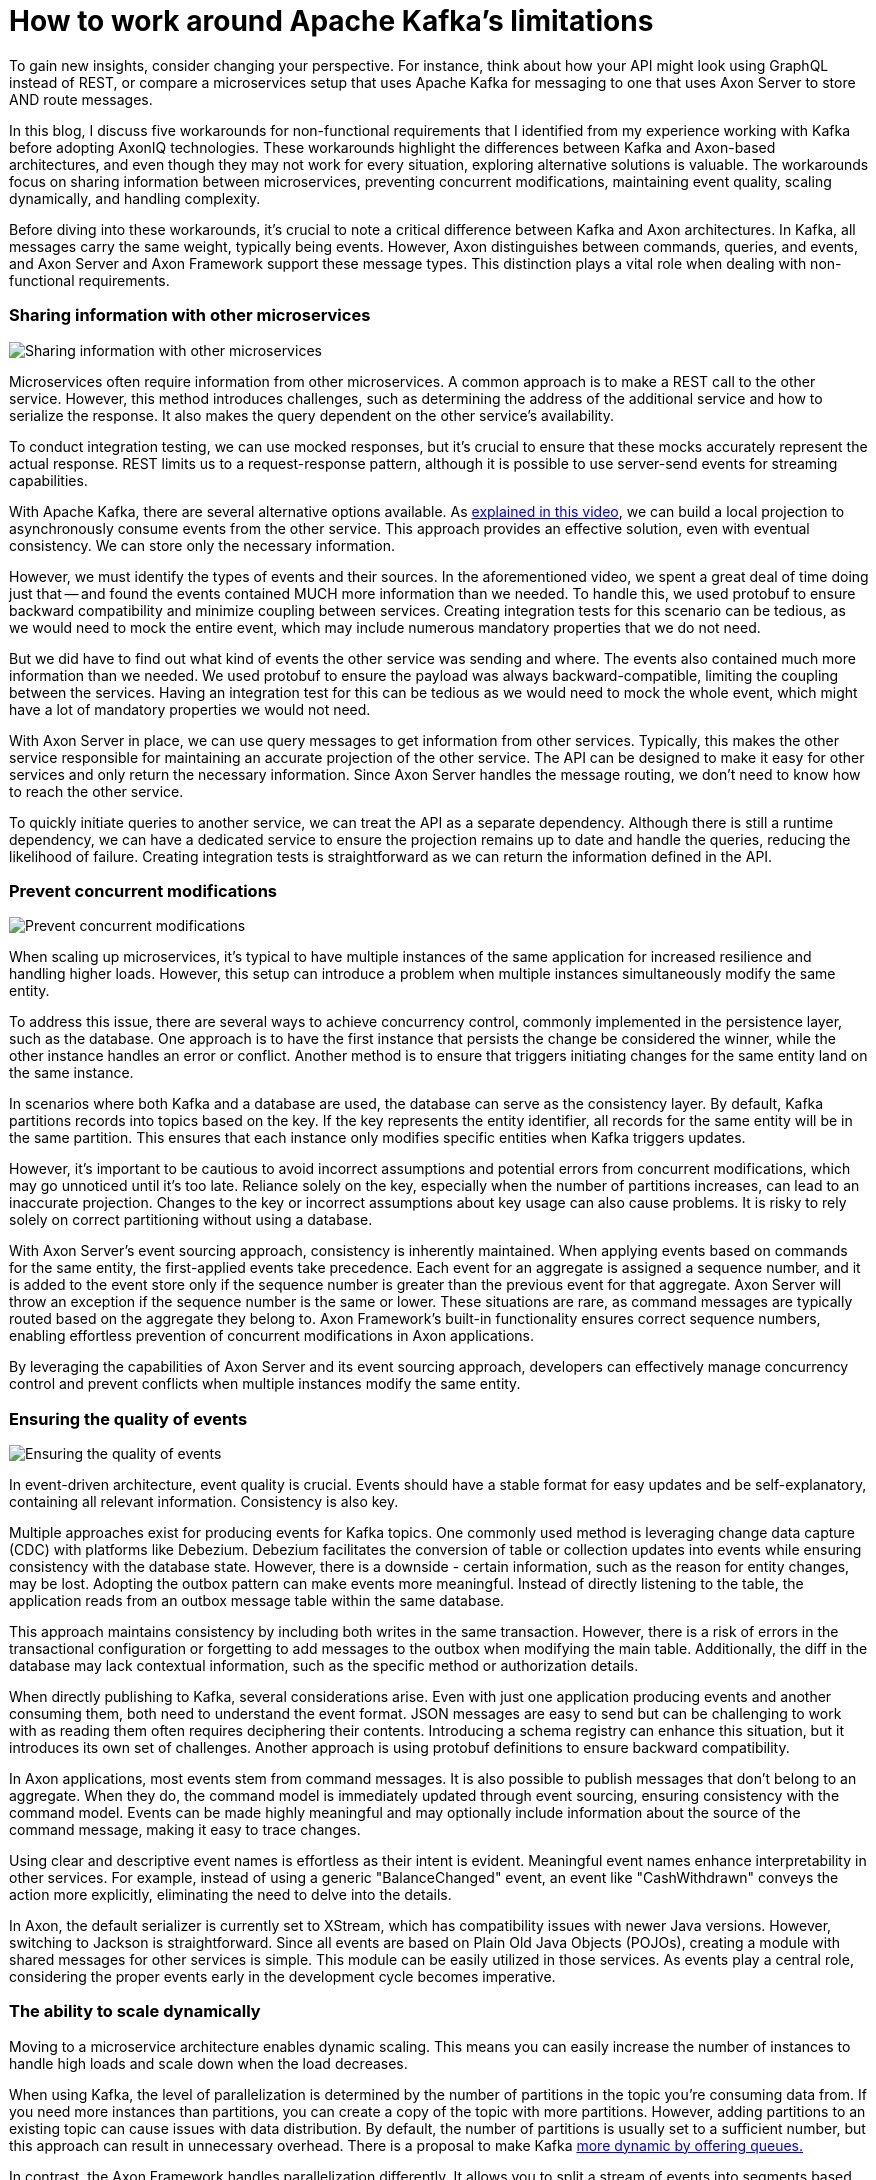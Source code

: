 = How to work around Apache Kafka’s limitations

pass:[<!-- vale Google.EmDash = NO -->]
pass:[<!-- vale proselint.But = NO -->]

:author: Gerard Klijs
:docdate: 2024-26-03

To gain new insights, consider changing your perspective.
For instance, think about how your API might look using GraphQL instead of REST, or compare a microservices setup that uses Apache Kafka for messaging to one that uses Axon Server to store AND route messages.

In this blog, I discuss five workarounds for non-functional requirements that I identified from my experience working with Kafka before adopting AxonIQ technologies. These workarounds highlight the differences between Kafka and Axon-based architectures, and even though they may not work for every situation, exploring alternative solutions is valuable. The workarounds focus on sharing information between microservices, preventing concurrent modifications, maintaining event quality, scaling dynamically, and handling complexity.

Before diving into these workarounds, it's crucial to note a critical difference between Kafka and Axon architectures. In Kafka, all messages carry the same weight, typically being events. However, Axon distinguishes between commands, queries, and events, and Axon Server and Axon Framework support these message types. This distinction plays a vital role when dealing with non-functional requirements.

=== Sharing information with other microservices

image::Sharing-20information-20with-20other-20microservices.png[Sharing information with other microservices]

Microservices often require information from other microservices. A common approach is to make a REST call to the other service. However, this method introduces challenges, such as determining the address of the additional service and how to serialize the response. It also makes the query dependent on the other service's availability.

To conduct integration testing, we can use mocked responses, but it's crucial to ensure that these mocks accurately represent the actual response. REST limits us to a request-response pattern, although it is possible to use server-send events for streaming capabilities.  

With Apache Kafka, there are several alternative options available. As link:https://www.youtube.com/watch?si=AA4K_WWNcPJMjp3H&v=G9LjwV8yDZU&feature=youtu.be[explained in this video], we can build a local projection to asynchronously consume events from the other service. This approach provides an effective solution, even with eventual consistency. We can store only the necessary information.

However, we must identify the types of events and their sources. In the aforementioned video, we spent a great deal of time doing just that -- and found the events contained MUCH more information than we needed. To handle this, we used protobuf to ensure backward compatibility and minimize coupling between services. Creating integration tests for this scenario can be tedious, as we would need to mock the entire event, which may include numerous mandatory properties that we do not need.

But we did have to find out what kind of events the other service was sending and where. The events also contained much more information than we needed. We used protobuf to ensure the payload was always backward-compatible, limiting the coupling between the services. Having an integration test for this can be tedious as we would need to mock the whole event, which might have a lot of mandatory properties we would not need.

With Axon Server in place, we can use query messages to get information from other services. Typically, this makes the other service responsible for maintaining an accurate projection of the other service. The API can be designed to make it easy for other services and only return the necessary information. Since Axon Server handles the message routing, we don’t need to know how to reach the other service.

To quickly initiate queries to another service, we can treat the API as a separate dependency. Although there is still a runtime dependency, we can have a dedicated service to ensure the projection remains up to date and handle the queries, reducing the likelihood of failure. Creating integration tests is straightforward as we can return the information defined in the API.

=== Prevent concurrent modifications

image::Prevent-20concurrent-20modifications.png[Prevent concurrent modifications]

When scaling up microservices, it's typical to have multiple instances of the same application for increased resilience and handling higher loads. However, this setup can introduce a problem when multiple instances simultaneously modify the same entity.

To address this issue, there are several ways to achieve concurrency control, commonly implemented in the persistence layer, such as the database. One approach is to have the first instance that persists the change be considered the winner, while the other instance handles an error or conflict. Another method is to ensure that triggers initiating changes for the same entity land on the same instance.

In scenarios where both Kafka and a database are used, the database can serve as the consistency layer. By default, Kafka partitions records into topics based on the key. If the key represents the entity identifier, all records for the same entity will be in the same partition. This ensures that each instance only modifies specific entities when Kafka triggers updates.

However, it's important to be cautious to avoid incorrect assumptions and potential errors from concurrent modifications, which may go unnoticed until it's too late. Reliance solely on the key, especially when the number of partitions increases, can lead to an inaccurate projection. Changes to the key or incorrect assumptions about key usage can also cause problems. It is risky to rely solely on correct partitioning without using a database.

With Axon Server's event sourcing approach, consistency is inherently maintained. When applying events based on commands for the same entity, the first-applied events take precedence. Each event for an aggregate is assigned a sequence number, and it is added to the event store only if the sequence number is greater than the previous event for that aggregate. Axon Server will throw an exception if the sequence number is the same or lower. These situations are rare, as command messages are typically routed based on the aggregate they belong to. Axon Framework's built-in functionality ensures correct sequence numbers, enabling effortless prevention of concurrent modifications in Axon applications.

By leveraging the capabilities of Axon Server and its event sourcing approach, developers can effectively manage concurrency control and prevent conflicts when multiple instances modify the same entity.

=== Ensuring the quality of events

image::Ensuring-20the-20quality-20of-20events.png[Ensuring the quality of events]

In event-driven architecture, event quality is crucial. Events should have a stable format for easy updates and be self-explanatory, containing all relevant information. Consistency is also key.

Multiple approaches exist for producing events for Kafka topics. One commonly used method is leveraging change data capture (CDC) with platforms like Debezium. Debezium facilitates the conversion of table or collection updates into events while ensuring consistency with the database state. However, there is a downside - certain information, such as the reason for entity changes, may be lost. Adopting the outbox pattern can make events more meaningful. Instead of directly listening to the table, the application reads from an outbox message table within the same database.

This approach maintains consistency by including both writes in the same transaction. However, there is a risk of errors in the transactional configuration or forgetting to add messages to the outbox when modifying the main table. Additionally, the diff in the database may lack contextual information, such as the specific method or authorization details.

When directly publishing to Kafka, several considerations arise. Even with just one application producing events and another consuming them, both need to understand the event format. JSON messages are easy to send but can be challenging to work with as reading them often requires deciphering their contents. Introducing a schema registry can enhance this situation, but it introduces its own set of challenges. Another approach is using protobuf definitions to ensure backward compatibility.

In Axon applications, most events stem from command messages. It is also possible to publish messages that don't belong to an aggregate. When they do, the command model is immediately updated through event sourcing, ensuring consistency with the command model. Events can be made highly meaningful and may optionally include information about the source of the command message, making it easy to trace changes.

Using clear and descriptive event names is effortless as their intent is evident. Meaningful event names enhance interpretability in other services. For example, instead of using a generic "BalanceChanged" event, an event like "CashWithdrawn" conveys the action more explicitly, eliminating the need to delve into the details.

In Axon, the default serializer is currently set to XStream, which has compatibility issues with newer Java versions. However, switching to Jackson is straightforward. Since all events are based on Plain Old Java Objects (POJOs), creating a module with shared messages for other services is simple. This module can be easily utilized in those services. As events play a central role, considering the proper events early in the development cycle becomes imperative.

=== The ability to scale dynamically

Moving to a microservice architecture enables dynamic scaling. This means you can easily increase the number of instances to handle high loads and scale down when the load decreases.

When using Kafka, the level of parallelization is determined by the number of partitions in the topic you're consuming data from. If you need more instances than partitions, you can create a copy of the topic with more partitions. However, adding partitions to an existing topic can cause issues with data distribution. By default, the number of partitions is usually set to a sufficient number, but this approach can result in unnecessary overhead. There is a proposal to make Kafka link:https://medium.com/@andrew_schofield/queues-for-kafka-29afa8aeed86[more dynamic by offering queues.]

In contrast, the Axon Framework handles parallelization differently. It allows you to split a stream of events into segments based on your application's needs, typically using the aggregate identifier as the default. The number of segments can be dynamically adjusted as required. Additionally, segments can be merged to reduce overhead during periods of lower load. This approach provides greater flexibility and ease in scaling dynamically.

=== Handling complexity

image::Handling-20complexity.png[Handling complexity]

Dividing a monolith into microservices helps simplify complex software by separating responsibilities and subdomains. However, even after splitting, each microservice can still have its own complexities.

At my previous workplace, teams used state machines with Kafka to further reduce complexity. State machines were implemented by adding states to entities and defining actions based on the state. Since Kafka primarily offers events, handling command messages required individual solutions. Additionally, the quality of events added complexity, as determining the changes often required comparing them to the previous state. Other companies might have found different approaches to handle complexity, as Apache Kafka does not directly combat it.

In contrast, handling complexity is easier with command messages. Each command message is targeted at a specific aggregate. Based on the aggregate's state, we can determine the command's validity and the events that need to be applied. A stateful event processor can help manage complexity in complex processes, such as communicating with external services. For example, when an external service calls a webhook, we convert it into an event. The event processor then reads the event and, depending on the state, may execute a command. Breaking things down in this way feels more intuitive than using state machines. +

=== Conclusion

I hope this might give you a different perspective on how to do microservices. With each of the five approaches, the Axon solution is not strictly superior to the Kafka solution. Often, they are also influencing each other. It might also be viable to have a combination. For example, services in complex subdomains can be built using Axon Framework, and events can be shared via Kafka with other microservices. With the link:https://github.com/AxonFramework/extension-kafka[Kafka extension] for Axon Framework, this is a good option. If both subdomains use Axon, commands and queries can be sent from one service to another in a mixed architecture.

Gerard Klijs